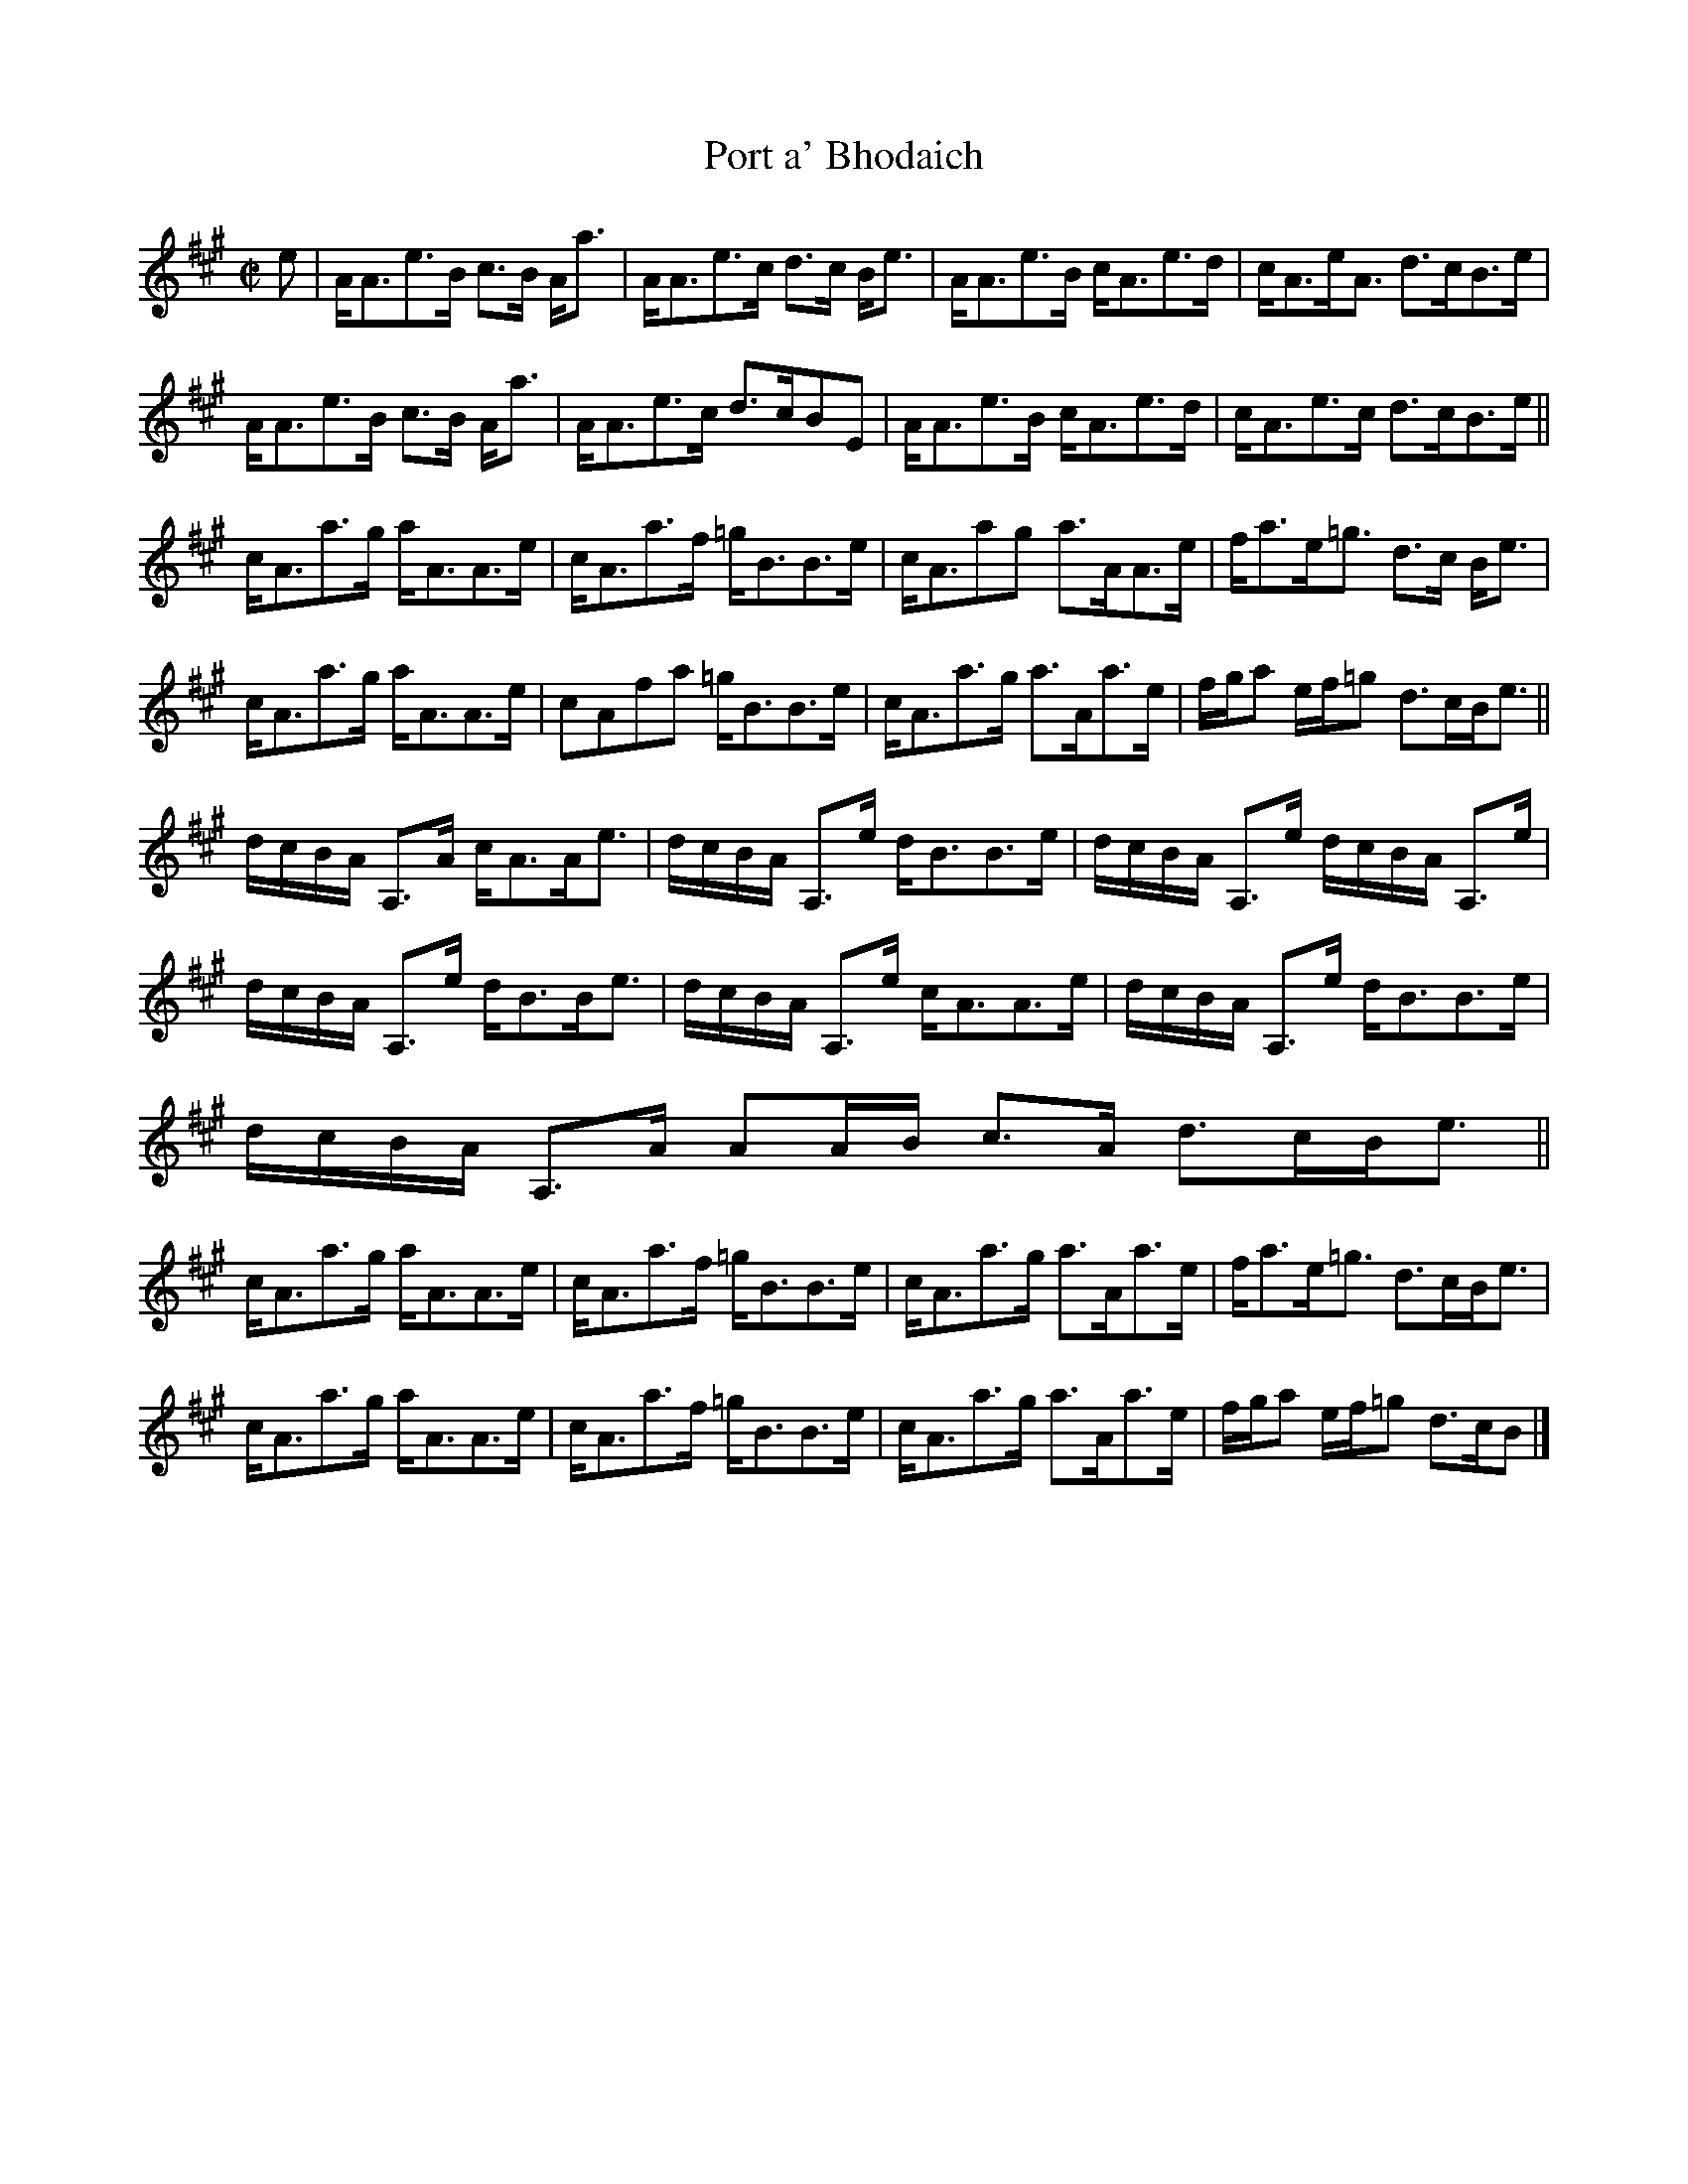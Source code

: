 X:799
T:Port a' Bhodaich
R:Strathspey
B:The Athole Collection
M:C|
L:1/8
K:A
e|A<Ae>B c>B A<a|A<Ae>c d>c B<e|A<Ae>B c<Ae>d|c<Ae<A d>cB>e|
A<Ae>B c>B A<a|A<Ae>c d>cBE|A<Ae>B c<Ae>d|c<Ae>c d>cB>e||
c<Aa>g a<AA>e|c<Aa>f =g<BB>e|c<Aag a>AA>e|f<ae<=g d>c B<e|
c<Aa>g a<AA>e|cAfa =g<BB>e|c<Aa>g a>Aa>e|f/g/a e/f/=g d>cB<e||
d/c/B/A/ A,>A c<AA<e| d/c/B/A/ A,>e d<BB>e|d/c/B/A/ A,>e d/c/B/A/ A,>e|
d/c/B/A/ A,>e d<BB<e|d/c/B/A/ A,>e c<AA>e|d/c/B/A/ A,>e d<BB>e|
d/c/B/A/ A,>A AA/B/ c>A d>cB<e||
c<Aa>g a<AA>e|c<Aa>f =g<BB>e|c<Aa>g a>Aa>e|f<ae<=g d>cB<e|
c<Aa>g a<AA>e|c<Aa>f =g<BB>e|c<Aa>g a>Aa>e|f/g/a e/f/=g d>cB|]
